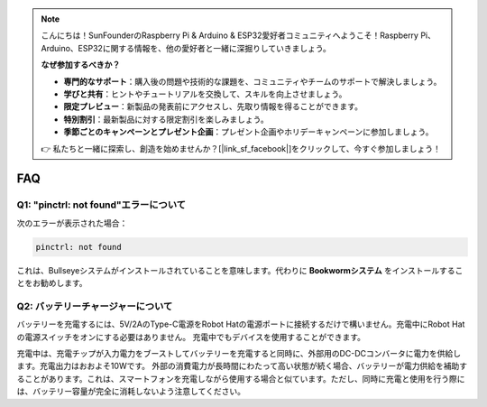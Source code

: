.. note::

    こんにちは！SunFounderのRaspberry Pi & Arduino & ESP32愛好者コミュニティへようこそ！Raspberry Pi、Arduino、ESP32に関する情報を、他の愛好者と一緒に深掘りしていきましょう。

    **なぜ参加するべきか？**

    - **専門的なサポート**：購入後の問題や技術的な課題を、コミュニティやチームのサポートで解決しましょう。
    - **学びと共有**：ヒントやチュートリアルを交換して、スキルを向上させましょう。
    - **限定プレビュー**：新製品の発表前にアクセスし、先取り情報を得ることができます。
    - **特別割引**：最新製品に対する限定割引を楽しみましょう。
    - **季節ごとのキャンペーンとプレゼント企画**：プレゼント企画やホリデーキャンペーンに参加しましょう。

    👉 私たちと一緒に探索し、創造を始めませんか？[|link_sf_facebook|]をクリックして、今すぐ参加しましょう！

FAQ
===========================

Q1: "pinctrl: not found"エラーについて
-------------------------------------------------------------------

次のエラーが表示された場合：

.. code-block::

    pinctrl: not found

これは、Bullseyeシステムがインストールされていることを意味します。代わりに **Bookwormシステム** をインストールすることをお勧めします。

Q2: バッテリーチャージャーについて
-------------------------------------------------------------------

バッテリーを充電するには、5V/2AのType-C電源をRobot Hatの電源ポートに接続するだけで構いません。充電中にRobot Hatの電源スイッチをオンにする必要はありません。
充電中でもデバイスを使用することができます。

.. image:: img/robot_hat_pic.png
    :align: center
    :width: 500

充電中は、充電チップが入力電力をブーストしてバッテリーを充電すると同時に、外部用のDC-DCコンバータに電力を供給します。充電出力はおおよそ10Wです。
外部の消費電力が長時間にわたって高い状態が続く場合、バッテリーが電力供給を補助することがあります。これは、スマートフォンを充電しながら使用する場合と似ています。ただし、同時に充電と使用を行う際には、バッテリー容量が完全に消耗しないよう注意してください。
